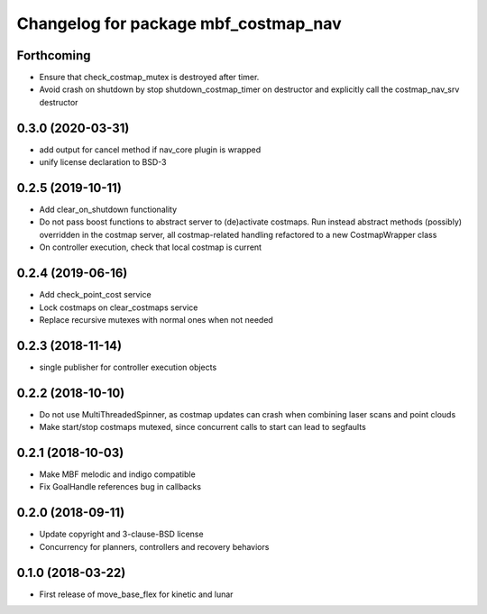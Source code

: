^^^^^^^^^^^^^^^^^^^^^^^^^^^^^^^^^^^^^
Changelog for package mbf_costmap_nav
^^^^^^^^^^^^^^^^^^^^^^^^^^^^^^^^^^^^^

Forthcoming
-----------
* Ensure that check_costmap_mutex is destroyed after timer.
* Avoid crash on shutdown by stop shutdown_costmap_timer on destructor
  and explicitly call the costmap_nav_srv destructor

0.3.0 (2020-03-31)
------------------
* add output for cancel method if nav_core plugin is wrapped
* unify license declaration to BSD-3

0.2.5 (2019-10-11)
------------------
* Add clear_on_shutdown functionality
* Do not pass boost functions to abstract server to (de)activate costmaps.
  Run instead abstract methods (possibly) overridden in the costmap server,
  all costmap-related handling refactored to a new CostmapWrapper class
* On controller execution, check that local costmap is current

0.2.4 (2019-06-16)
------------------
* Add check_point_cost service
* Lock costmaps on clear_costmaps service
* Replace recursive mutexes with normal ones when not needed

0.2.3 (2018-11-14)
------------------
* single publisher for controller execution objects

0.2.2 (2018-10-10)
------------------
* Do not use MultiThreadedSpinner, as costmap updates can crash when combining laser scans and point clouds
* Make start/stop costmaps mutexed, since concurrent calls to start can lead to segfaults

0.2.1 (2018-10-03)
------------------
* Make MBF melodic and indigo compatible
* Fix GoalHandle references bug in callbacks

0.2.0 (2018-09-11)
------------------
* Update copyright and 3-clause-BSD license
* Concurrency for planners, controllers and recovery behaviors

0.1.0 (2018-03-22)
------------------
* First release of move_base_flex for kinetic and lunar
